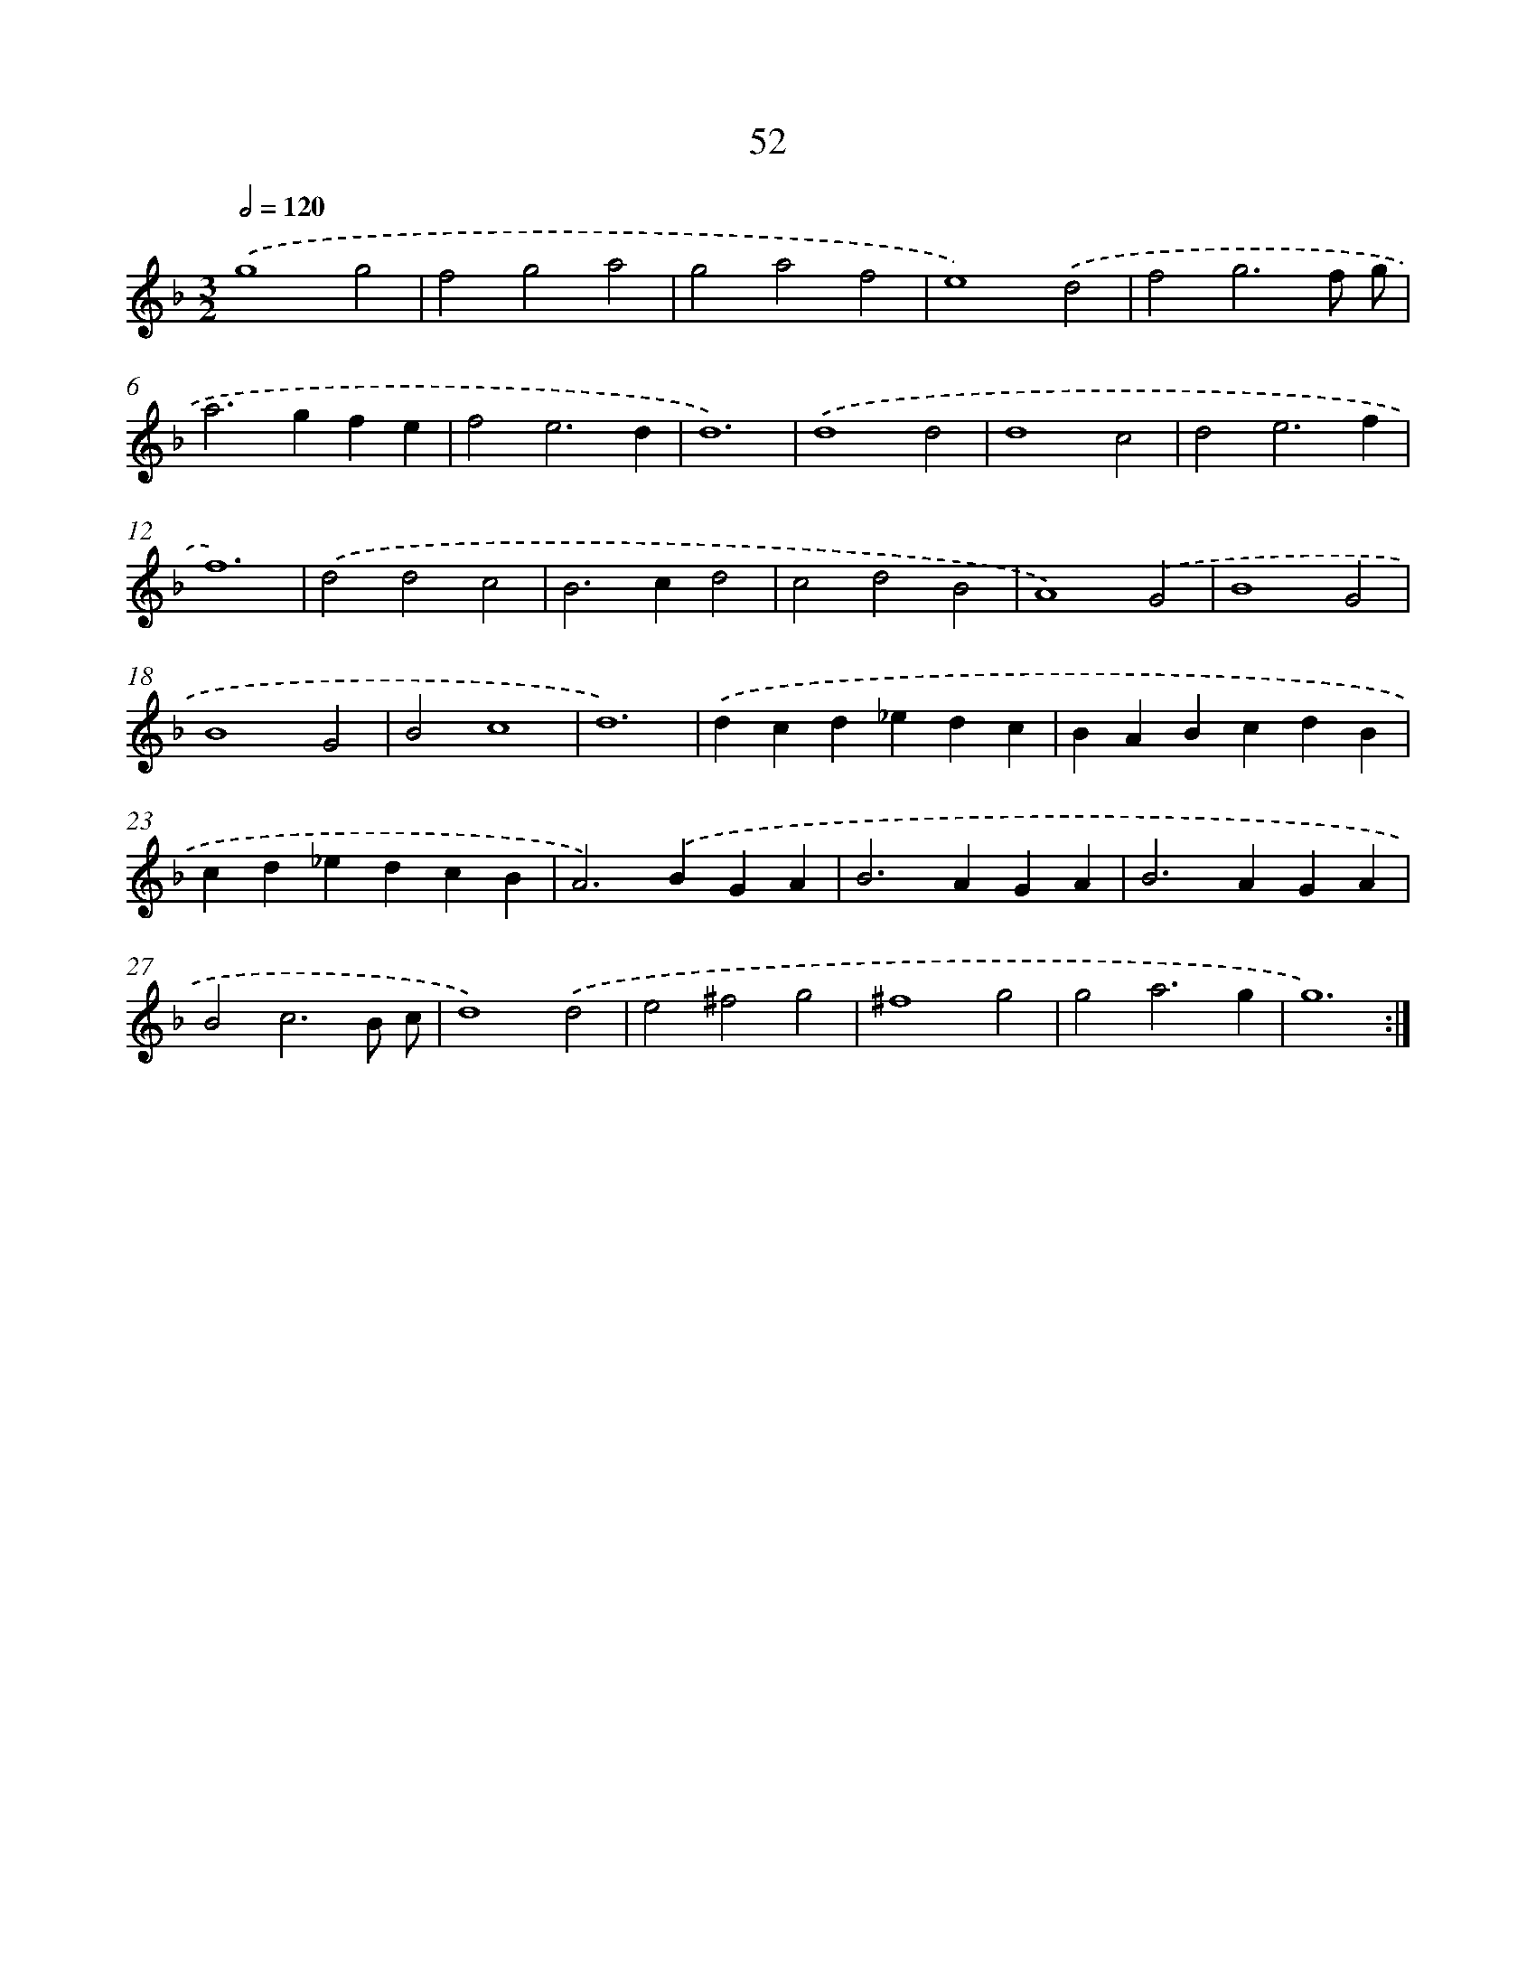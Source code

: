 X: 16474
T: 52
%%abc-version 2.0
%%abcx-abcm2ps-target-version 5.9.1 (29 Sep 2008)
%%abc-creator hum2abc beta
%%abcx-conversion-date 2018/11/01 14:38:03
%%humdrum-veritas 4099023689
%%humdrum-veritas-data 1887744400
%%continueall 1
%%barnumbers 0
L: 1/4
M: 3/2
Q: 1/2=120
K: F clef=treble
.('g4g2 |
f2g2a2 |
g2a2f2 |
e4).('d2 |
f2g3f/ g/ |
a2>g2fe |
f2e3d |
d6) |
.('d4d2 |
d4c2 |
d2e3f |
f6) |
.('d2d2c2 |
B2>c2d2 |
c2d2B2 |
A4).('G2 |
B4G2 |
B4G2 |
B2c4 |
d6) |
.('dcd_edc |
BABcdB |
cd_edcB |
A2>).('B2GA |
B2>A2GA |
B2>A2GA |
B2c3B/ c/ |
d4).('d2 |
e2^f2g2 |
^f4g2 |
g2a3g |
g6) :|]
